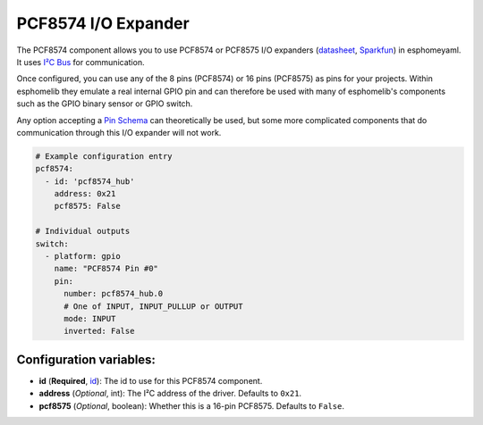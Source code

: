 PCF8574 I/O Expander
====================

The PCF8574 component allows you to use PCF8574 or PCF8575 I/O expanders
(`datasheet <http://www.ti.com/lit/ds/symlink/pcf8574.pdf>`__,
`Sparkfun`_) in esphomeyaml. It
uses `I²C Bus </esphomeyaml/components/i2c.html>`__ for communication.

Once configured, you can use any of the 8 pins (PCF8574) or 16 pins (PCF8575) as
pins for your projects. Within esphomelib they emulate a real internal GPIO pin
and can therefore be used with many of esphomelib's components such as the GPIO
binary sensor or GPIO switch.

Any option accepting a `Pin Schema`_ can theoretically be used, but some more
complicated components that do communication through this I/O expander will
not work.

.. figure:: /esphomeyaml/components/pcf8574-full.jpg
   :align: center
   :target: `Sparkfun`_
   :width: 50.0%

       ADS1115 16-Bit ADC. Image by `Sparkfun`_.

.. _Sparkfun: https://www.sparkfun.com/products/retired/8130

.. code:: yaml

    # Example configuration entry
    pcf8574:
      - id: 'pcf8574_hub'
        address: 0x21
        pcf8575: False

    # Individual outputs
    switch:
      - platform: gpio
        name: "PCF8574 Pin #0"
        pin:
          number: pcf8574_hub.0
          # One of INPUT, INPUT_PULLUP or OUTPUT
          mode: INPUT
          inverted: False

Configuration variables:
~~~~~~~~~~~~~~~~~~~~~~~~

-  **id** (**Required**,
   `id </esphomeyaml/configuration-types.html#id>`__): The id to use for
   this PCF8574 component.
-  **address** (*Optional*, int): The I²C address of the driver.
   Defaults to ``0x21``.
-  **pcf8575** (*Optional*, boolean): Whether this is a 16-pin PCF8575. Defaults to
   ``False``.

.. _Pin Schema: /esphomeyaml/configuration-types.html#pin-schema
